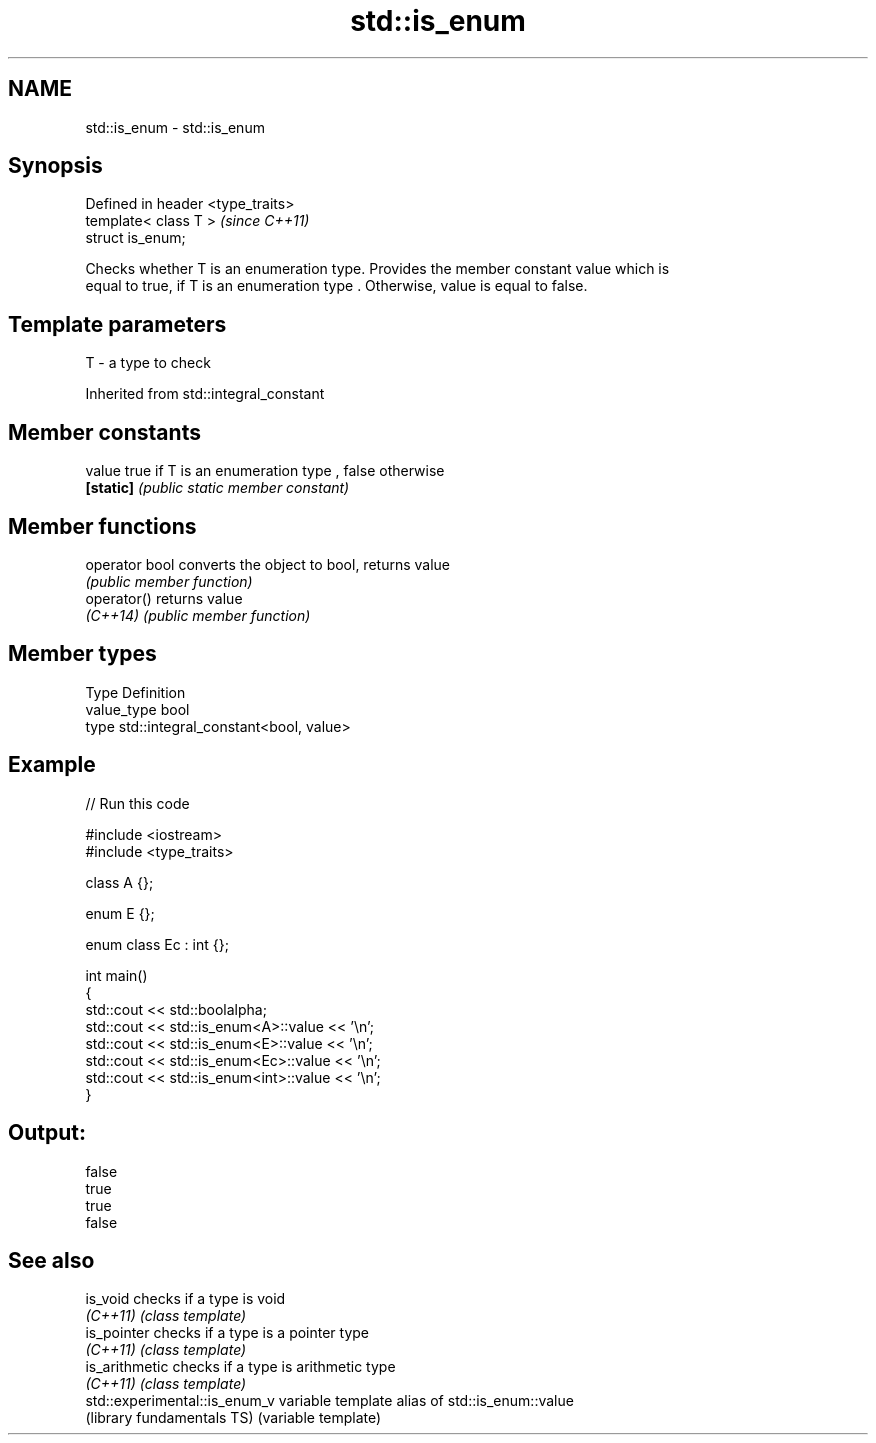 .TH std::is_enum 3 "Nov 25 2015" "2.1 | http://cppreference.com" "C++ Standard Libary"
.SH NAME
std::is_enum \- std::is_enum

.SH Synopsis
   Defined in header <type_traits>
   template< class T >              \fI(since C++11)\fP
   struct is_enum;

   Checks whether T is an enumeration type. Provides the member constant value which is
   equal to true, if T is an enumeration type . Otherwise, value is equal to false.

.SH Template parameters

   T - a type to check

   

Inherited from std::integral_constant

.SH Member constants

   value    true if T is an enumeration type , false otherwise
   \fB[static]\fP \fI(public static member constant)\fP

.SH Member functions

   operator bool converts the object to bool, returns value
                 \fI(public member function)\fP
   operator()    returns value
   \fI(C++14)\fP       \fI(public member function)\fP

.SH Member types

   Type       Definition
   value_type bool
   type       std::integral_constant<bool, value>

.SH Example

   
// Run this code

 #include <iostream>
 #include <type_traits>
  
 class A {};
  
 enum E {};
  
 enum class Ec : int {};
  
 int main()
 {
     std::cout << std::boolalpha;
     std::cout << std::is_enum<A>::value << '\\n';
     std::cout << std::is_enum<E>::value << '\\n';
     std::cout << std::is_enum<Ec>::value << '\\n';
     std::cout << std::is_enum<int>::value << '\\n';
 }

.SH Output:

 false
 true
 true
 false

.SH See also

   is_void                      checks if a type is void
   \fI(C++11)\fP                      \fI(class template)\fP 
   is_pointer                   checks if a type is a pointer type
   \fI(C++11)\fP                      \fI(class template)\fP 
   is_arithmetic                checks if a type is arithmetic type
   \fI(C++11)\fP                      \fI(class template)\fP 
   std::experimental::is_enum_v variable template alias of std::is_enum::value
   (library fundamentals TS)    (variable template) 
